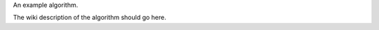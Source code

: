 .. algorithm:: Squares

.. summary:: Squares

.. aliases:: Squares

.. usage:: Squares

.. properties:: Squares

An example algorithm.

The wiki description of the algorithm should go here.

.. categories:: Squares
